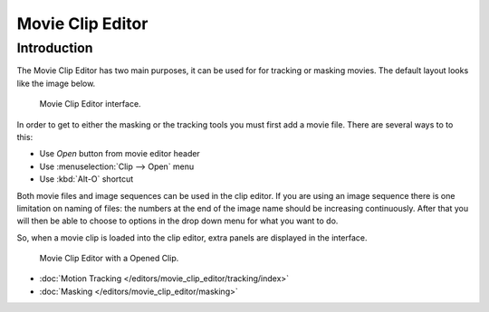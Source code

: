 
####################
  Movie Clip Editor
####################

Introduction
============

The Movie Clip Editor has two main purposes, it can be used for for tracking or masking movies.
The default layout looks like the image below.

.. figure:: /images/editors_movie-clip.png

   Movie Clip Editor interface.

In order to get to either the masking or the tracking tools you must first add a movie file.
There are several ways to to this:

- Use *Open* button from movie editor header
- Use :menuselection:`Clip --> Open` menu
- Use :kbd:`Alt-O` shortcut 

Both movie files and image sequences can be used in the clip editor.
If you are using an image sequence there is one limitation on naming of files:
the numbers at the end of the image name should be increasing continuously.
After that you will then be able to choose to options in the drop down menu for what you want to do.


So, when a movie clip is loaded into the clip editor, extra panels are displayed in the interface.

.. figure:: /images/editors_movie-clip_example.jpg

   Movie Clip Editor with a Opened Clip.

- :doc:`Motion Tracking </editors/movie_clip_editor/tracking/index>`
- :doc:`Masking </editors/movie_clip_editor/masking>`
